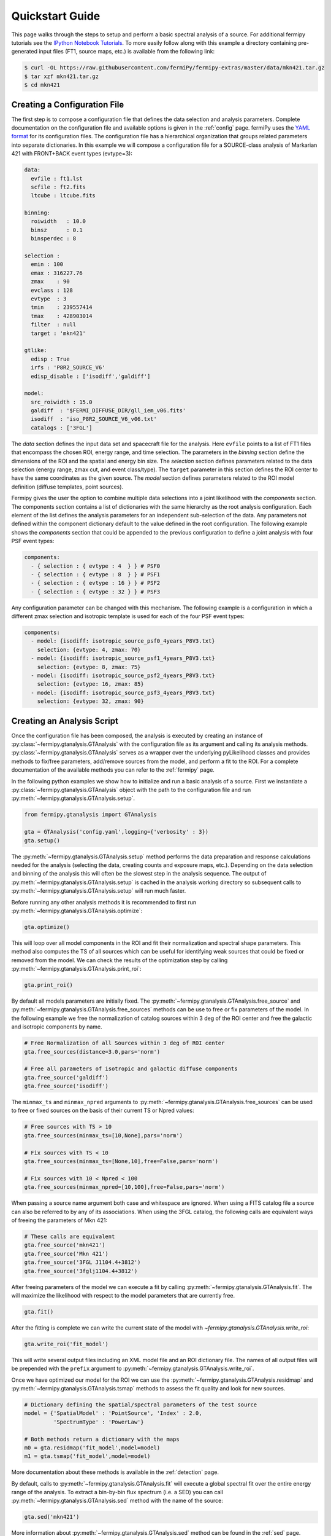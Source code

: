 .. _quickstart:

Quickstart Guide
================

This page walks through the steps to setup and perform a basic
spectral analysis of a source.  For additional fermipy tutorials see
the `IPython Notebook Tutorials`_.  To more easily follow along with
this example a directory containing pre-generated input files (FT1,
source maps, etc.) is available from the following link:

.. code-block:: bash
                
   $ curl -OL https://raw.githubusercontent.com/fermiPy/fermipy-extras/master/data/mkn421.tar.gz
   $ tar xzf mkn421.tar.gz
   $ cd mkn421
   
Creating a Configuration File
-----------------------------

The first step is to compose a configuration file that defines the
data selection and analysis parameters.  Complete documentation on the
configuration file and available options is given in the :ref:`config`
page.  fermiPy uses the `YAML format <http://yaml.org/>`_ for its
configuration files.  The configuration file has a hierarchical
organization that groups related parameters into separate
dictionaries.  In this example we will compose a configuration file
for a SOURCE-class analysis of Markarian 421 with FRONT+BACK event
types (evtype=3):

.. code-block:: yaml
   
   data:
     evfile : ft1.lst
     scfile : ft2.fits
     ltcube : ltcube.fits
     
   binning:
     roiwidth   : 10.0    
     binsz      : 0.1 
     binsperdec : 8   

   selection :
     emin : 100
     emax : 316227.76
     zmax    : 90
     evclass : 128
     evtype  : 3
     tmin    : 239557414
     tmax    : 428903014
     filter  : null
     target : 'mkn421'
     
   gtlike:
     edisp : True
     irfs : 'P8R2_SOURCE_V6'
     edisp_disable : ['isodiff','galdiff']

   model:
     src_roiwidth : 15.0
     galdiff  : '$FERMI_DIFFUSE_DIR/gll_iem_v06.fits'
     isodiff  : 'iso_P8R2_SOURCE_V6_v06.txt'
     catalogs : ['3FGL']

The *data* section defines the input data set and spacecraft file for
the analysis.  Here ``evfile`` points to a list of FT1 files that
encompass the chosen ROI, energy range, and time selection.  The
parameters in the *binning* section define the dimensions of the ROI
and the spatial and energy bin size.  The *selection* section defines
parameters related to the data selection (energy range, zmax cut, and
event class/type).  The ``target`` parameter in this section defines
the ROI center to have the same coordinates as the given source.  The
*model* section defines parameters related to the ROI model definition
(diffuse templates, point sources).

Fermipy gives the user the option to combine multiple data selections
into a joint likelihood with the *components* section.  The components
section contains a list of dictionaries with the same hierarchy as the
root analysis configuration.  Each element of the list defines the
analysis parameters for an independent sub-selection of the data.  Any
parameters not defined within the component dictionary default to the
value defined in the root configuration.  The following example shows
the *components* section that could be appended to the previous
configuration to define a joint analysis with four PSF event types:

.. code-block:: yaml
   
   components:
     - { selection : { evtype : 4  } } # PSF0
     - { selection : { evtype : 8  } } # PSF1
     - { selection : { evtype : 16 } } # PSF2
     - { selection : { evtype : 32 } } # PSF3

Any configuration parameter can be changed with this mechanism.  The
following example is a configuration in which a different zmax
selection and isotropic template is used for each of the four PSF
event types:

.. code-block:: yaml

   components:
     - model: {isodiff: isotropic_source_psf0_4years_P8V3.txt}
       selection: {evtype: 4, zmax: 70}
     - model: {isodiff: isotropic_source_psf1_4years_P8V3.txt}
       selection: {evtype: 8, zmax: 75}
     - model: {isodiff: isotropic_source_psf2_4years_P8V3.txt}
       selection: {evtype: 16, zmax: 85}
     - model: {isodiff: isotropic_source_psf3_4years_P8V3.txt}
       selection: {evtype: 32, zmax: 90}


Creating an Analysis Script
---------------------------

Once the configuration file has been composed, the analysis is
executed by creating an instance of
:py:class:`~fermipy.gtanalysis.GTAnalysis` with the configuration file
as its argument and calling its analysis methods.
:py:class:`~fermipy.gtanalysis.GTAnalysis` serves as a wrapper over
the underlying pyLikelihood classes and provides methods to fix/free
parameters, add/remove sources from the model, and perform a fit to
the ROI.  For a complete documentation of the available methods you
can refer to the :ref:`fermipy` page.

In the following python examples we show how to initialize and run a
basic analysis of a source.  First we instantiate a
:py:class:`~fermipy.gtanalysis.GTAnalysis` object with the path to the
configuration file and run
:py:meth:`~fermipy.gtanalysis.GTAnalysis.setup`.

.. code-block:: python

   from fermipy.gtanalysis import GTAnalysis
           
   gta = GTAnalysis('config.yaml',logging={'verbosity' : 3})
   gta.setup()

The :py:meth:`~fermipy.gtanalysis.GTAnalysis.setup` method performs
the data preparation and response calculations needed for the analysis
(selecting the data, creating counts and exposure maps, etc.).
Depending on the data selection and binning of the analysis this will
often be the slowest step in the analysis sequence.  The output of
:py:meth:`~fermipy.gtanalysis.GTAnalysis.setup` is cached in the
analysis working directory so subsequent calls to
:py:meth:`~fermipy.gtanalysis.GTAnalysis.setup` will run much faster.

Before running any other analysis methods it is recommended to first
run :py:meth:`~fermipy.gtanalysis.GTAnalysis.optimize`:

.. code-block:: python

   gta.optimize()

This will loop over all model components in the ROI and fit their
normalization and spectral shape parameters.  This method also
computes the TS of all sources which can be useful for identifying
weak sources that could be fixed or removed from the model.  We can
check the results of the optimization step by calling
:py:meth:`~fermipy.gtanalysis.GTAnalysis.print_roi`:

.. code-block:: python

   gta.print_roi()
    
.. Once the *GTAnalysis* object is initialized we can define which
.. source parameters will be free in the fit.

By default all models parameters are initially fixed.  The
:py:meth:`~fermipy.gtanalysis.GTAnalysis.free_source` and
:py:meth:`~fermipy.gtanalysis.GTAnalysis.free_sources` methods can be
use to free or fix parameters of the model.  In the following example
we free the normalization of catalog sources within 3 deg of the ROI
center and free the galactic and isotropic components by name.

.. code-block:: python

   # Free Normalization of all Sources within 3 deg of ROI center
   gta.free_sources(distance=3.0,pars='norm')

   # Free all parameters of isotropic and galactic diffuse components 
   gta.free_source('galdiff')
   gta.free_source('isodiff')

The ``minmax_ts`` and ``minmax_npred`` arguments to
:py:meth:`~fermipy.gtanalysis.GTAnalysis.free_sources` can be used to
free or fixed sources on the basis of their current TS or Npred
values:

.. code-block:: python

   # Free sources with TS > 10
   gta.free_sources(minmax_ts=[10,None],pars='norm')

   # Fix sources with TS < 10
   gta.free_sources(minmax_ts=[None,10],free=False,pars='norm')

   # Fix sources with 10 < Npred < 100
   gta.free_sources(minmax_npred=[10,100],free=False,pars='norm')
   
When passing a source name argument both case and whitespace are
ignored.  When using a FITS catalog file a source can also be referred
to by any of its associations.  When using the 3FGL catalog, the
following calls are equivalent ways of freeing the parameters of Mkn
421:

.. code-block:: python

   # These calls are equivalent
   gta.free_source('mkn421')
   gta.free_source('Mkn 421')
   gta.free_source('3FGL J1104.4+3812')
   gta.free_source('3fglj1104.4+3812')

After freeing parameters of the model we can execute a fit by calling
:py:meth:`~fermipy.gtanalysis.GTAnalysis.fit`.  The will maximize the
likelihood with respect to the model parameters that are currently
free.

.. code-block:: python

   gta.fit()

After the fitting is complete we can write the current state of the
model with `~fermipy.gtanalysis.GTAnalysis.write_roi`:

.. code-block:: python

   gta.write_roi('fit_model')

This will write several output files including an XML model file and
an ROI dictionary file.  The names of all output files will be
prepended with the ``prefix`` argument to
:py:meth:`~fermipy.gtanalysis.GTAnalysis.write_roi`.

Once we have optimized our model for the ROI we can use the
:py:meth:`~fermipy.gtanalysis.GTAnalysis.residmap` and
:py:meth:`~fermipy.gtanalysis.GTAnalysis.tsmap` methods to assess the
fit quality and look for new sources.

.. code-block:: python

   # Dictionary defining the spatial/spectral parameters of the test source
   model = {'SpatialModel' : 'PointSource', 'Index' : 2.0,
            'SpectrumType' : 'PowerLaw'}

   # Both methods return a dictionary with the maps
   m0 = gta.residmap('fit_model',model=model)
   m1 = gta.tsmap('fit_model',model=model)

More documentation about these methods is available in
the :ref:`detection` page.

By default, calls to :py:meth:`~fermipy.gtanalysis.GTAnalysis.fit` will
execute a global spectral fit over the entire energy range of the
analysis.  To extract a bin-by-bin flux spectrum (i.e. a SED) you can
call :py:meth:`~fermipy.gtanalysis.GTAnalysis.sed` method with the
name of the source:

.. code-block:: python

   gta.sed('mkn421')

More information about :py:meth:`~fermipy.gtanalysis.GTAnalysis.sed`
method can be found in the :ref:`sed` page.


Extracting Analysis Results
---------------------------

Results of the analysis can be extracted from the dictionary file
written by :py:meth:`~fermipy.gtanalysis.GTAnalysis.write_roi`.  This
method writes information about the current state of the analysis to a
python dictionary.  More documentation on the contents of the output
file are available in the :ref:`output` page.

By default the output dictionary is written to a file in the `numpy
format <http://docs.scipy.org/doc/numpy/neps/npy-format.html>`_ and
can be loaded from a python session after your analysis is complete.
The following demonstrates how to load the analysis dictionary that
was written to *fit_model.npy* in the Mkn421 analysis example:

.. code-block:: python
   
   >>> # Load analysis dictionary from a npy file
   >>> import np
   >>> c = np.load('fit_model.npy').flat[0]
   >>> print(c.keys())
   ['roi', 'config', 'sources', 'version']

The output dictionary contains the following top-level elements:

.. csv-table:: File Dictionary
   :header:    Key, Description
   :file: config/file_output.csv
   :delim: tab
   :widths: 10,10,80

Each source dictionary collects the properties of the given source
(TS, NPred, best-fit parameters, etc.) computed up to that point in
the analysis.

.. code-block:: python
   
   >>> print c['sources'].keys()
   ['3FGL J1032.7+3735',
   '3FGL J1033.2+4116',
   ...
   '3FGL J1145.8+4425',
   'galdiff',
   'isodiff']
   >>> print c['sources']['3FGL J1104.4+3812']['ts']
   87455.9709683
   >>> print c['sources']['3FGL J1104.4+3812']['npred']
   31583.7166495
    
Information about individual sources in the ROI is also saved to a
catalog FITS file with the same string prefix as the dictionary file.
This file can be loaded with the `astropy.io.fits` or
`astropy.table.Table` interface:
    
.. code-block:: python
   
   >>> # Load the source catalog file
   >>> from astropy.table import Table
   >>> tab = Table.read('fit_model.fits')
   >>> print(tab[['name','class','ts','npred','flux']])
       name       class       ts           npred                    flux [2]               
                                                                  1 / (cm2 s)              
   ----------------- ----- -------------- ------------- --------------------------------------
   3FGL J1104.4+3812   BLL  87455.9709683 31583.7166495 2.20746290445e-07 .. 1.67062058528e-09
   3FGL J1109.6+3734   bll    42.34511826 93.7971922425  5.90635786943e-10 .. 3.6620894143e-10
   ...
   3FGL J1136.4+3405  fsrq  4.78089819776 261.427034151 1.86805869704e-08 .. 8.62638727067e-09
   3FGL J1145.8+4425  fsrq  3.78006883967 237.525501441 7.25611442299e-08 .. 3.77056557247e-08

The FITS file contains columns for all scalar and vector elements of
the source dictionary.  Spectral fit parameters are contained in the
``param_names``, ``param_values``, and ``param_errors`` columns:

.. code-block:: python
                
   >>> print(tab[['param_names','param_values','param_errors']][0])
   <Row 0 of table
    values=(['Prefactor', 'Index', 'Scale', '', '', ''],
            [2.1301351784512767e-11, -1.7716399431228638, 1187.1300048828125, nan, nan, nan],
            [1.6126233510314277e-13, nan, nan, nan, nan, nan])
    dtype=[('param_names', 'S32', (6,)),
           ('param_values', '>f8', (6,)),
           ('param_errors', '>f8', (6,))]>
   
Reloading from a Previous State
-------------------------------

One can reload an analysis instance that was saved with
:py:meth:`~fermipy.gtanalysis.GTAnalysis.write_roi` by calling either
the :py:meth:`~fermipy.gtanalysis.GTAnalysis.create` or
:py:meth:`~fermipy.gtanalysis.GTAnalysis.load_roi` methods.  The
:py:meth:`~fermipy.gtanalysis.GTAnalysis.create` method can be used to
construct an entirely new instance of
:py:class:`~fermipy.gtanalysis.GTAnalysis` from a previously saved
results file:

.. code-block:: python
   
   from fermipy.gtanalysis import GTAnalysis
   gta = GTAnalysis.create('fit_model.npy')

   # Continue running analysis starting from the previously saved
   # state 
   gta.fit()

where the argument is the path to an output file produced with
:py:meth:`~fermipy.gtanalysis.GTAnalysis.write_roi`.  This function
will instantiate a new analysis object, run the
:py:meth:`~fermipy.gtanalysis.GTAnalysis.setup` method, and load the
state of the model parameters at the time that
:py:meth:`~fermipy.gtanalysis.GTAnalysis.write_roi` was called.

The :py:meth:`~fermipy.gtanalysis.GTAnalysis.load_roi` method can be
used to reload a previous state of the analysis to an existing
instance of :py:class:`~fermipy.gtanalysis.GTAnalysis`.

.. code-block:: python
   
   from fermipy.gtanalysis import GTAnalysis

   gta = GTAnalysis('config.yaml')
   gta.setup()

   gta.write_roi('prefit_model')

   # Fit a source
   gta.free_source('mkn421')
   gta.fit()

   # Restore the analysis to its prior state before the fit of mkn421
   # was executed
   gta.load_roi('prefit_model')
   
Using :py:meth:`~fermipy.gtanalysis.GTAnalysis.load_roi` is generally
faster than :py:meth:`~fermipy.gtanalysis.GTAnalysis.create` when an
analysis instance already exists.

IPython Notebook Tutorials
--------------------------

Additional tutorials with more detailed examples are available as
IPython notebooks in the `notebooks
<https://github.com/fermiPy/fermipy-extra/tree/master/notebooks/>`_
directory of the `fermipy-extra
<https://github.com/fermiPy/fermipy-extra>`_ respository.  These
notebooks can be browsed as `static web pages
<http://nbviewer.jupyter.org/github/fermiPy/fermipy-extra/blob/master/notebooks/index.ipynb>`_
or run interactively by downloading the fermipy-extra repository and
running ``jupyter notebook`` in the notebooks directory:

.. code-block:: bash

   $ git clone https://github.com/fermiPy/fermipy-extra.git    
   $ cd fermipy-extra/notebooks
   $ jupyter notebook index.ipynb

Note that this will require you to have both ipython and jupyter
installed in your python environment.  These can be installed in a
conda- or pip-based installation as follows:

.. code-block:: bash

   # Install with conda
   $ conda install ipython jupyter

   # Install with pip
   $ pip install ipython jupyter
